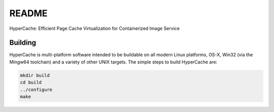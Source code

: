 ===========
README
===========

HyperCache: Efficient Page Cache Virtualization for Containerized Image Service


Building
========

HyperCache is multi-platform software intended to be buildable on all modern
Linux platforms, OS-X, Win32 (via the Mingw64 toolchain) and a variety
of other UNIX targets. The simple steps to build HyperCache are:

.. code-block:: shell

  mkdir build
  cd build
  ../configure
  make


.. code-block:: shell
  ./build/qemu-system-x86_64 -machine pc,accel=kvm,usb=off -enable-kvm \
  -smp 2 -cpu host \
  -m 2G,slots=2,maxmem=4G \
  -kernel /mnt/bzImage \
  -append "rootwait quiet root=/dev/vda rw console=ttyS0" \
  -drive "file=/mnt/ubuntu20.04.img,if=virtio,format=raw" \
  -object "rng-random,filename=/dev/urandom,id=rng0" \
  -nographic
